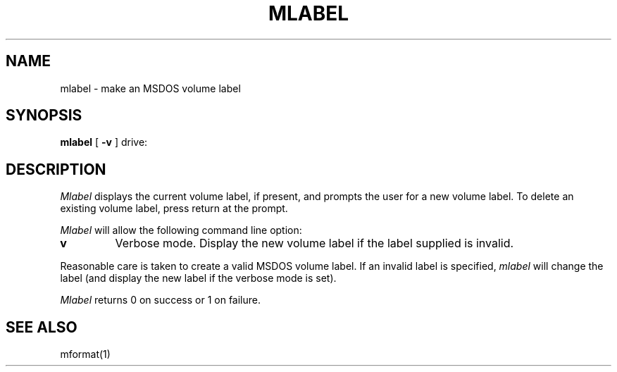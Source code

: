 .\"	$NecBSD: mlabel.1,v 1.5 1998/02/08 08:00:49 kmatsuda Exp $
.\"	$NetBSD$
.\"
.TH MLABEL 1 local
.SH NAME
mlabel \- make an MSDOS volume label
.SH SYNOPSIS
.B mlabel
[
.B -v
] drive:
.SH DESCRIPTION
.I Mlabel
displays the current volume label, if present, and prompts the user
for a new volume label.  To delete an existing volume label, press
return at the prompt.
.PP
.I Mlabel
will allow the following command line option:
.TP
.B v
Verbose mode.  Display the new volume label if the label supplied is
invalid.
.PP
Reasonable care is taken to create a valid MSDOS volume label.  If an
invalid label is specified,
.I mlabel
will change the label (and display the new label if the verbose mode is
set).
.PP
.I Mlabel
returns 0 on success or 1 on failure.
.SH SEE ALSO
mformat(1)
